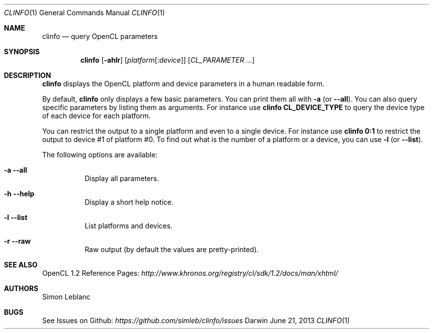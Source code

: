 .\" Copyright (c) 2013 Simon Leblanc
.\"
.\" This program is free software: you can redistribute it and/or modify
.\" it under the terms of the GNU General Public License as published by
.\" the Free Software Foundation, either version 3 of the License, or
.\" (at your option) any later version.
.\"
.\" This program is distributed in the hope that it will be useful,
.\" but WITHOUT ANY WARRANTY; without even the implied warranty of
.\" MERCHANTABILITY or FITNESS FOR A PARTICULAR PURPOSE.  See the
.\" GNU General Public License for more details.
.\"
.\" You should have received a copy of the GNU General Public License
.\" along with this program.  If not, see <http://www.gnu.org/licenses/>.
.\"
.Dd June 21, 2013
.Dt CLINFO 1
.Os Darwin
.Sh NAME
.Nm clinfo
.Nd query OpenCL parameters
.Sh SYNOPSIS
.Nm
.Op Fl ahlr
.Op Ar platform Ns Op : Ns Ar device
.Op Ar CL_PARAMETER ...
.Sh DESCRIPTION
.Nm
displays the OpenCL platform and device parameters in a human readable form.
.Pp
By default,
.Nm
only displays a few basic parameters. You can print them all with
.Fl a
(or
.Fl -all Ns
).
You can also query specific parameters by listing them as arguments.
For instance use
.Ic clinfo CL_DEVICE_TYPE
to query the device type of each device for each platform.
.Pp
You can restrict the output to a single platform and even to a single device.
For instance use
.Ic clinfo 0:1
to restrict the output to device #1 of platform #0.
To find out what is the number of a platform or a device, you can use
.Fl l
(or
.Fl -list Ns
).
.Pp
The following options are available:
.Bl -tag width
.It Fl a -all
Display all parameters.
.It Fl h -help
Display a short help notice.
.It Fl l -list
List platforms and devices.
.It Fl r -raw
Raw output (by default the values are pretty-printed).
.El
.Pp
.Sh SEE ALSO
OpenCL 1.2 Reference Pages:
.Ar http://www.khronos.org/registry/cl/sdk/1.2/docs/man/xhtml/
.Sh AUTHORS
Simon Leblanc
.Sh BUGS
See Issues on Github:
.Ar https://github.com/simleb/clinfo/issues
